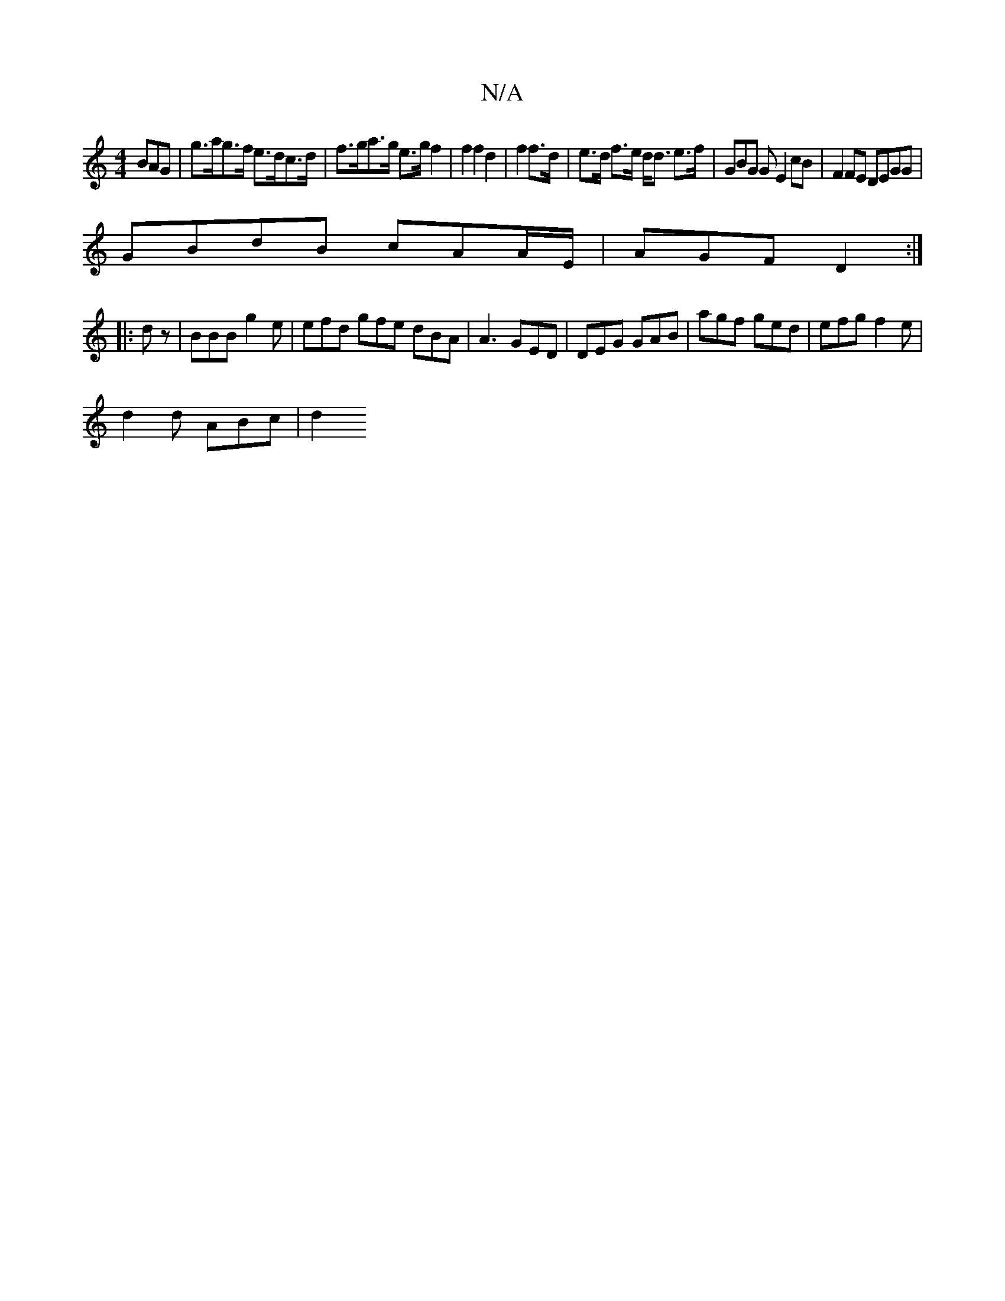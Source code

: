 X:1
T:N/A
M:4/4
R:N/A
K:Cmajor
BAG | g>ag>f e>dc>d | f>ga>g e>g f2 | f2 f2 d2 | f2 f>d | e>d f>e d<d e>f | GBG G E2 cB | F2FE DEGG |
GBdB cAA/2E/|AGF D2:|
|:dz|BBB g2 e|efd gfe dBA|A3 GED | DEG GAB | agf ged | efg f2e |
d2 d ABc|d2